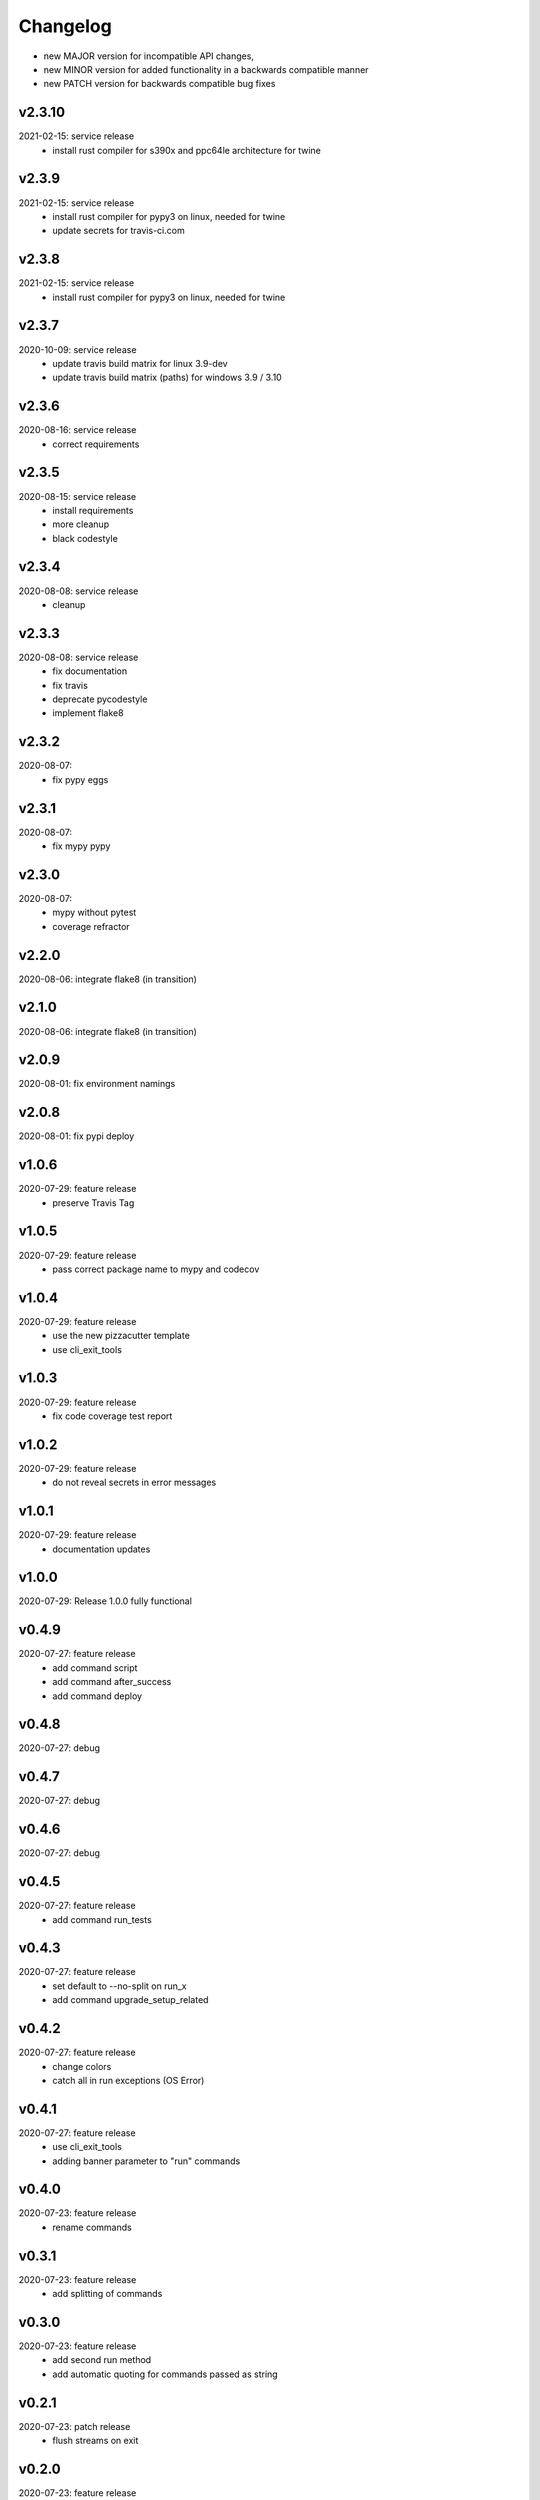 Changelog
=========

- new MAJOR version for incompatible API changes,
- new MINOR version for added functionality in a backwards compatible manner
- new PATCH version for backwards compatible bug fixes


v2.3.10
--------
2021-02-15: service release
    - install rust compiler for s390x and ppc64le architecture for twine

v2.3.9
--------
2021-02-15: service release
    - install rust compiler for pypy3 on linux, needed for twine
    - update secrets for travis-ci.com

v2.3.8
--------
2021-02-15: service release
    - install rust compiler for pypy3 on linux, needed for twine

v2.3.7
--------
2020-10-09: service release
    - update travis build matrix for linux 3.9-dev
    - update travis build matrix (paths) for windows 3.9 / 3.10

v2.3.6
--------
2020-08-16: service release
    - correct requirements

v2.3.5
--------
2020-08-15: service release
    - install requirements
    - more cleanup
    - black codestyle

v2.3.4
--------
2020-08-08: service release
    - cleanup

v2.3.3
--------
2020-08-08: service release
    - fix documentation
    - fix travis
    - deprecate pycodestyle
    - implement flake8

v2.3.2
---------
2020-08-07:
    - fix pypy eggs

v2.3.1
---------
2020-08-07:
    - fix mypy pypy

v2.3.0
---------
2020-08-07:
    - mypy without pytest
    - coverage refractor

v2.2.0
---------
2020-08-06: integrate flake8 (in transition)

v2.1.0
---------
2020-08-06: integrate flake8 (in transition)

v2.0.9
---------
2020-08-01: fix environment namings

v2.0.8
---------
2020-08-01: fix pypi deploy

v1.0.6
---------
2020-07-29: feature release
    - preserve Travis Tag

v1.0.5
---------
2020-07-29: feature release
    - pass correct package name to mypy and codecov

v1.0.4
---------
2020-07-29: feature release
    - use the new pizzacutter template
    - use cli_exit_tools

v1.0.3
---------
2020-07-29: feature release
    - fix code coverage test report

v1.0.2
---------
2020-07-29: feature release
    - do not reveal secrets in error messages

v1.0.1
---------
2020-07-29: feature release
    - documentation updates

v1.0.0
---------
2020-07-29: Release 1.0.0 fully functional

v0.4.9
---------
2020-07-27: feature release
    - add command script
    - add command after_success
    - add command deploy

v0.4.8
---------
2020-07-27: debug

v0.4.7
---------
2020-07-27: debug

v0.4.6
---------
2020-07-27: debug

v0.4.5
---------
2020-07-27: feature release
    - add command run_tests

v0.4.3
---------
2020-07-27: feature release
    - set default to --no-split on run_x
    - add command upgrade_setup_related

v0.4.2
---------
2020-07-27: feature release
    - change colors
    - catch all in run exceptions (OS Error)

v0.4.1
---------
2020-07-27: feature release
    - use cli_exit_tools
    - adding banner parameter to "run" commands

v0.4.0
---------
2020-07-23: feature release
    - rename commands

v0.3.1
---------
2020-07-23: feature release
    - add splitting of commands

v0.3.0
---------
2020-07-23: feature release
    - add second run method
    - add automatic quoting for commands passed as string

v0.2.1
---------
2020-07-23: patch release
    - flush streams on exit

v0.2.0
---------
2020-07-23: feature release
    - change arguments
    - add options for retry and sleep on run command

v0.1.3
---------
2020-07-23: patch release
    - correct doctests

v0.1.2
---------
2020-07-23: patch release
    - ignore unused options on cli run command
    - added description argument to run command

v0.1.1
---------
2020-07-23: initial release
    - setup
    - log utils
    - run wrapper
    - get the branch to work on
